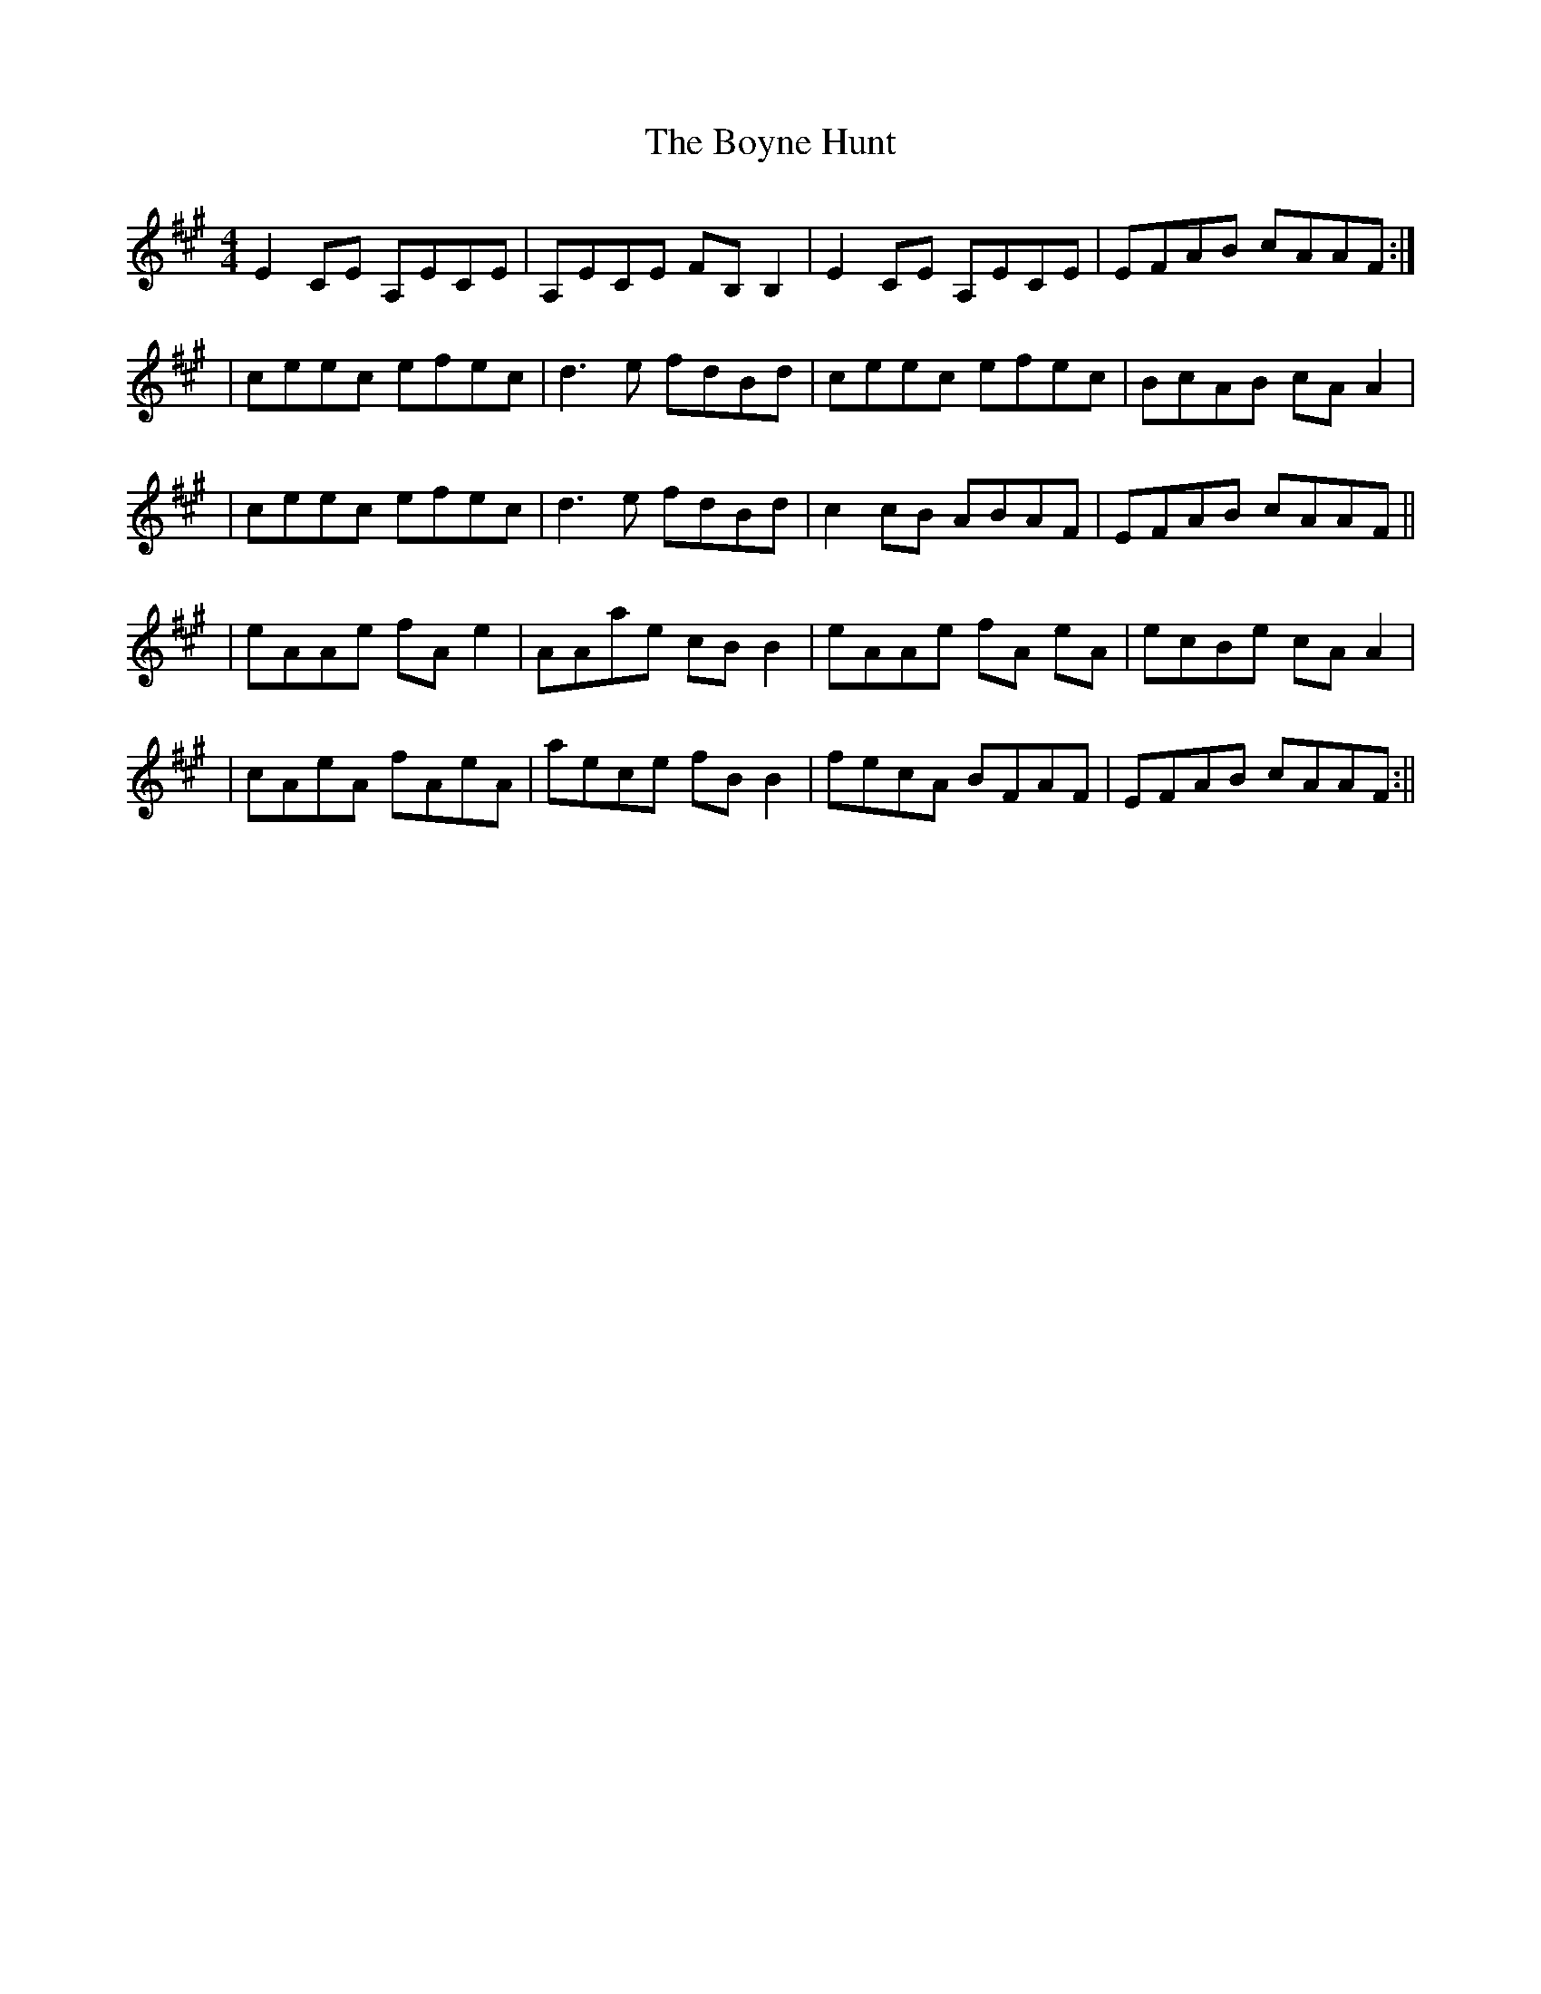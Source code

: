 X: 4
T: Boyne Hunt, The
Z: irishfiddleCT
S: https://thesession.org/tunes/142#setting12765
R: reel
M: 4/4
L: 1/8
K: Amaj
E2CE A,ECE|A,ECE FB,B,2|E2CE A,ECE|EFAB cAAF:|| ceec efec | d3e fdBd | ceec efec| BcAB cAA2 || ceec efec | d3e fdBd | c2cB ABAF | EFAB cAAF ||| eAAe fA e2 | AAae cB B2 | eAAe fA eA | ecBe cAA2 || cAeA fAeA | aece fB B2 | fecA BFAF|EFAB cAAF :||
